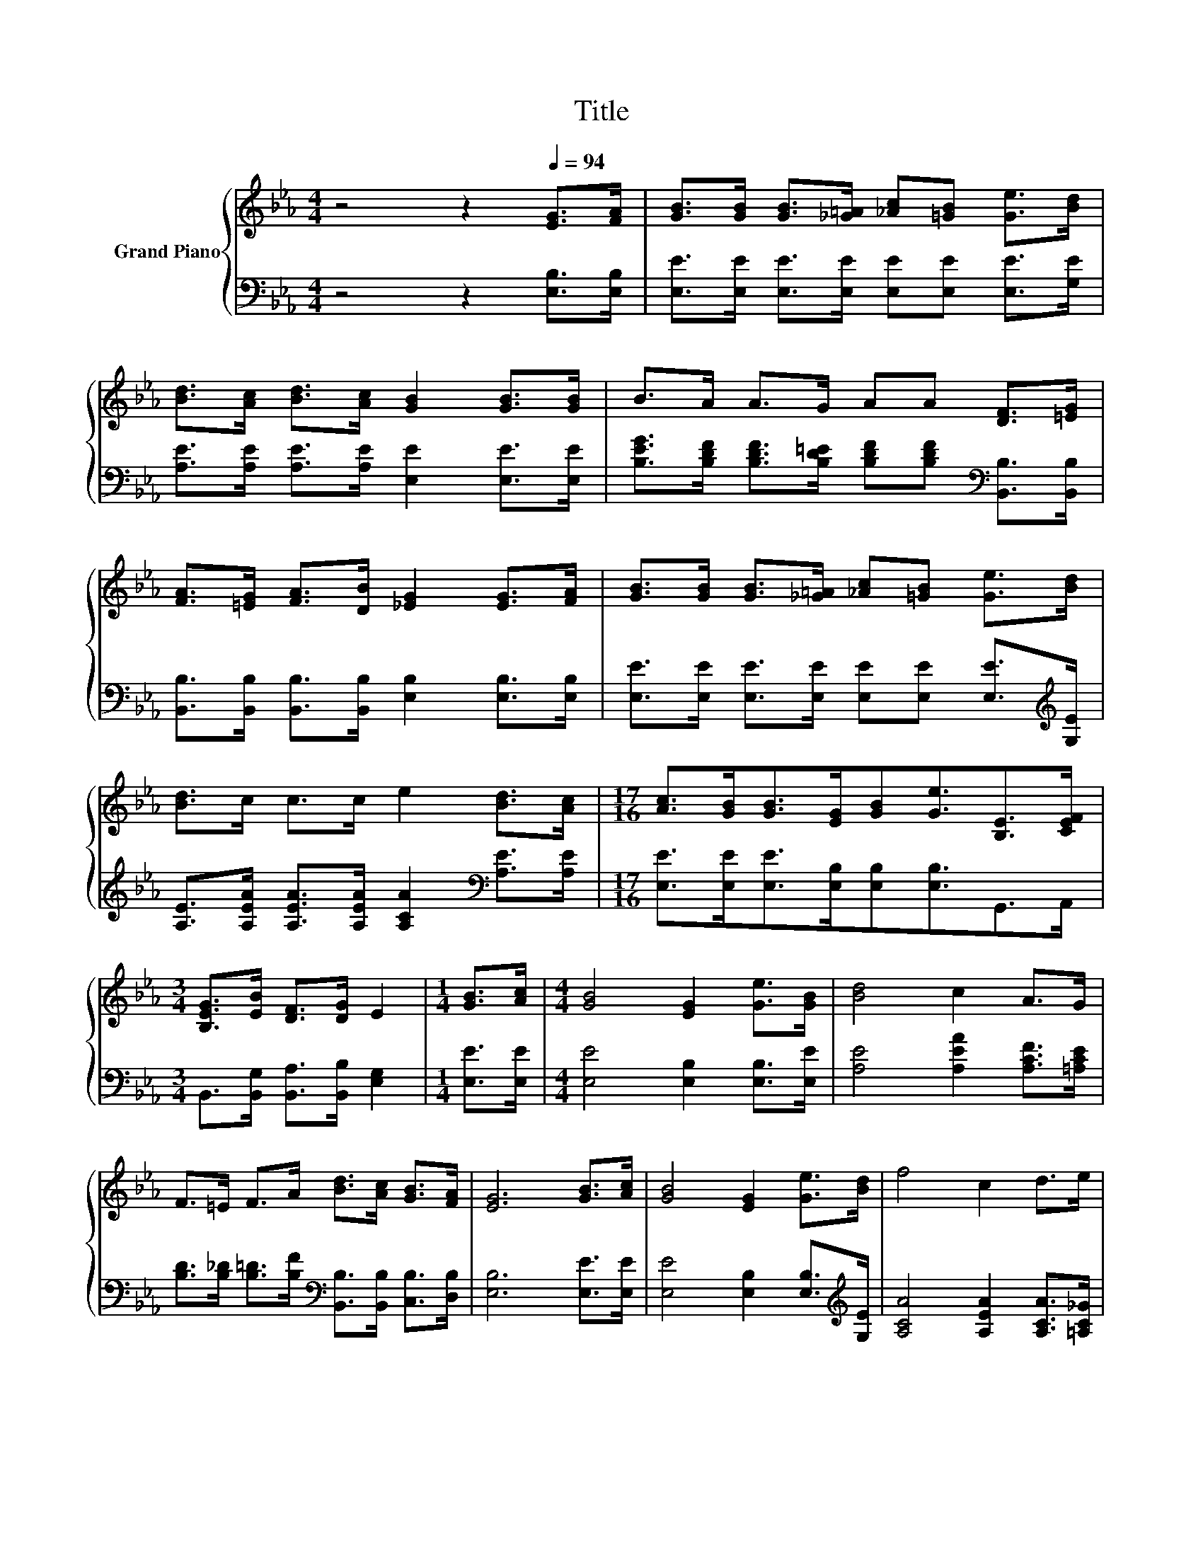 X:1
T:Title
%%score { 1 | 2 }
L:1/8
M:4/4
K:Eb
V:1 treble nm="Grand Piano"
V:2 bass 
V:1
 z4 z2[Q:1/4=94] [EG]>[FA] | [GB]>[GB] [GB]>[_G=A] [_Ac][=GB] [Ge]>[Bd] | %2
 [Bd]>[Ac] [Bd]>[Ac] [GB]2 [GB]>[GB] | B>A A>G AA [DF]>[=EG] | %4
 [FA]>[=EG] [FA]>[DB] [_EG]2 [EG]>[FA] | [GB]>[GB] [GB]>[_G=A] [_Ac][=GB] [Ge]>[Bd] | %6
 [Bd]>c c>c e2 [Bd]>[Ac] |[M:17/16] [Ac]>[GB][GB]>[EG][GB][Ge]3/2[B,E]>[CEF] | %8
[M:3/4] [B,EG]>[EB] [DF]>[DG] E2 |[M:1/4] [GB]>[Ac] |[M:4/4] [GB]4 [EG]2 [Ge]>[GB] | [Bd]4 c2 A>G | %12
 F>=E F>A [Bd]>[Ac] [GB]>[FA] | [EG]6 [GB]>[Ac] | [GB]4 [EG]2 [Ge]>[Bd] | f4 c2 d>e | %16
 e>B =A>B [_Ad]>[Ac] [DF]>[DG] |[M:3/4] E6 |] %18
V:2
 z4 z2 [E,B,]>[E,B,] | [E,E]>[E,E] [E,E]>[E,E] [E,E][E,E] [E,E]>[G,E] | %2
 [A,E]>[A,E] [A,E]>[A,E] [E,E]2 [E,E]>[E,E] | %3
 [B,EG]>[B,DF] [B,DF]>[B,D=E] [B,DF][B,DF][K:bass] [B,,B,]>[B,,B,] | %4
 [B,,B,]>[B,,B,] [B,,B,]>[B,,B,] [E,B,]2 [E,B,]>[E,B,] | %5
 [E,E]>[E,E] [E,E]>[E,E] [E,E][E,E] [E,E]>[K:treble][G,E] | %6
 [A,E]>[A,EA] [A,EA]>[A,EA] [A,CA]2[K:bass] [A,E]>[A,E] | %7
[M:17/16] [E,E]>[E,E][E,E]>[E,B,][E,B,][E,B,]3/2G,,>A,, | %8
[M:3/4] B,,>[B,,G,] [B,,A,]>[B,,B,] [E,G,]2 |[M:1/4] [E,E]>[E,E] | %10
[M:4/4] [E,E]4 [E,B,]2 [E,B,]>[E,E] | [A,E]4 [A,EA]2 [A,CF]>[=A,CE] | %12
 [B,D]>[B,_D] [B,=D]>[B,F][K:bass] [B,,B,]>[B,,B,] [C,B,]>[D,B,] | [E,B,]6 [E,E]>[E,E] | %14
 [E,E]4 [E,B,]2 [E,B,]>[K:treble][G,E] | [A,CA]4 [A,EA]2 [A,CA]>[=A,C_G] | %16
 [B,G]>[B,G] [B,_G]>[B,=G][K:bass] [B,,B,]>[B,,B,] [B,,A,]>[B,,B,] |[M:3/4] [E,G,]6 |] %18

